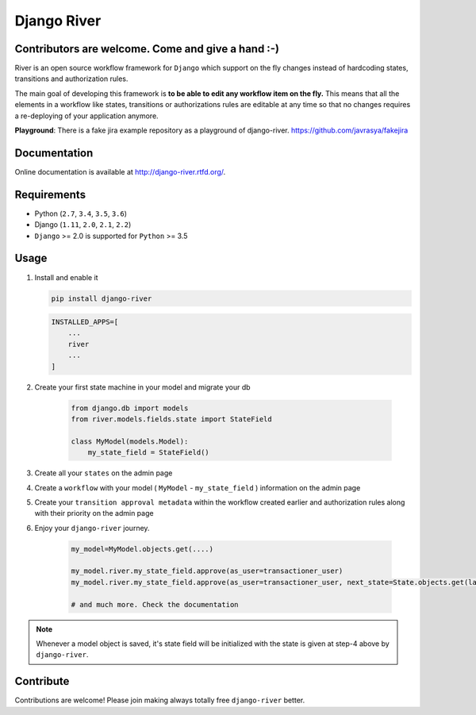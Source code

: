 .. |Build Status| image:: https://travis-ci.org/javrasya/django-river.svg
    :target: https://travis-ci.org/javrasya/django-river
    
.. |Coverage Status| image:: https://coveralls.io/repos/javrasya/django-river/badge.svg?branch=master&service=github
    :target: https://coveralls.io/github/javrasya/django-river?branch=master

.. |Health Status| image:: https://landscape.io/github/javrasya/django-river/master/landscape.svg?style=flat
    :target: https://landscape.io/github/javrasya/django-river/master
   :alt: Code Health

.. |Documentation Status| image:: https://readthedocs.org/projects/django-river/badge/?version=latest
    :target: https://readthedocs.org/projects/django-river/?badge=latest
    
.. |Quality Status| image:: https://api.codacy.com/project/badge/Grade/c3c73d157fe045e6b966d8d4416b6b17
   :alt: Codacy Badge
   :target: https://app.codacy.com/app/javrasya/django-river?utm_source=github.com&utm_medium=referral&utm_content=javrasya/django-river&utm_campaign=Badge_Grade_Dashboard
   

.. |Timeline| image:: https://cloud.githubusercontent.com/assets/1279644/9934893/921b543a-5d5c-11e5-9596-a5e067db79ed.png

.. |Re Open Case| image:: https://cloud.githubusercontent.com/assets/1279644/9653471/3c9dfcfa-522c-11e5-85cb-f90a4f184201.png

.. |Closed Without Re Open Case| image:: https://cloud.githubusercontent.com/assets/1279644/9624970/88c0ddaa-515a-11e5-8f65-d1e35e945976.png

.. |Closed With Re Open Case| image:: https://cloud.githubusercontent.com/assets/1279644/9624968/88b5f278-515a-11e5-996b-b62d6e224357.png

.. |Logo| image:: https://cloud.githubusercontent.com/assets/1279644/9602162/f198bb06-50ae-11e5-8eef-e9d03ff5f113.png

Django River
============

|Logo|
   
|Build Status| |Coverage Status| |Documentation Status| |Quality Status|


Contributors are welcome. Come and give a hand :-)
---------------------------------------------------

River is an open source workflow framework for ``Django`` which support on
the fly changes instead of hardcoding states, transitions and authorization rules.

The main goal of developing this framework is **to be able to edit any
workflow item on the fly.** This means that all the elements in a workflow like
states, transitions or authorizations rules are editable at any time so that no changes requires a re-deploying of your application anymore.

**Playground**: There is a fake jira example repository as a playground of django-river. https://github.com/javrasya/fakejira

Documentation
-------------

Online documentation is available at http://django-river.rtfd.org/.

Requirements
------------
* Python (``2.7``, ``3.4``, ``3.5``, ``3.6``)
* Django (``1.11``, ``2.0``, ``2.1``, ``2.2``)
* ``Django`` >= 2.0 is supported for ``Python`` >= 3.5


Usage
-----
1. Install and enable it

   .. code:: bash

       pip install django-river


   .. code:: python

       INSTALLED_APPS=[
           ...
           river
           ...
       ]

2. Create your first state machine in your model and migrate your db

    .. code:: python

        from django.db import models
        from river.models.fields.state import StateField

        class MyModel(models.Model):
            my_state_field = StateField()

3. Create all your ``states`` on the admin page
4. Create a ``workflow`` with your model ( ``MyModel`` - ``my_state_field`` ) information on the admin page
5. Create your ``transition approval metadata`` within the workflow created earlier and authorization rules along with their priority on the admin page
6. Enjoy your ``django-river`` journey.

    .. code-block:: python

        my_model=MyModel.objects.get(....)

        my_model.river.my_state_field.approve(as_user=transactioner_user)
        my_model.river.my_state_field.approve(as_user=transactioner_user, next_state=State.objects.get(label='re-opened'))

        # and much more. Check the documentation

.. note::
    Whenever a model object is saved, it's state field will be initialized with the
    state is given at step-4 above by ``django-river``.

Contribute
----------

Contributions are welcome! Please join making always totally free ``django-river`` better.
